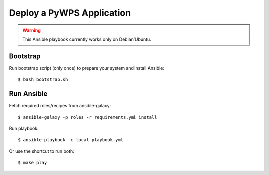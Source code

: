 Deploy a PyWPS Application
==========================

.. warning::

    This Ansible playbook currently works only on Debian/Ubuntu.


Bootstrap
---------

Run bootstrap script (only once) to prepare your system and install Ansible::

    $ bash bootstrap.sh

Run Ansible
-----------

Fetch required roles/recipes from ansible-galaxy::

    $ ansible-galaxy -p roles -r requirements.yml install

Run playbook::

    $ ansible-playbook -c local playbook.yml

Or use the shortcut to run both::

    $ make play

